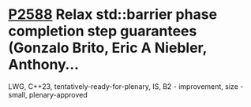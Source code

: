 * [[https://wg21.link/p2588][P2588]] Relax std::barrier phase completion step guarantees (Gonzalo Brito, Eric A Niebler, Anthony...
:PROPERTIES:
:CUSTOM_ID: p2588-relax-stdbarrier-phase-completion-step-guarantees-gonzalo-brito-eric-a-niebler-anthony
:END:
LWG, C++23, tentatively-ready-for-plenary, IS, B2 - improvement, size - small, plenary-approved

